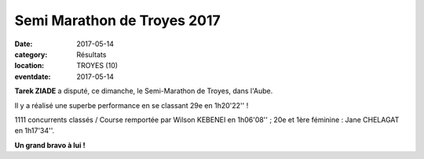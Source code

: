Semi Marathon de Troyes 2017
============================

:date: 2017-05-14
:category: Résultats
:location: TROYES (10)
:eventdate: 2017-05-14


.. image:: http://assets.acr-dijon.org/semitroyes2017.jpg

**Tarek ZIADE** a disputé, ce dimanche, le Semi-Marathon de Troyes, dans l'Aube.

Il y a réalisé une superbe performance en se classant 29e en 1h20'22'' !

1111 concurrents classés / Course remportée par Wilson KEBENEI en 1h06'08'' ; 20e et 1ère féminine : Jane CHELAGAT en 1h17'34''.

**Un grand bravo à lui !**
